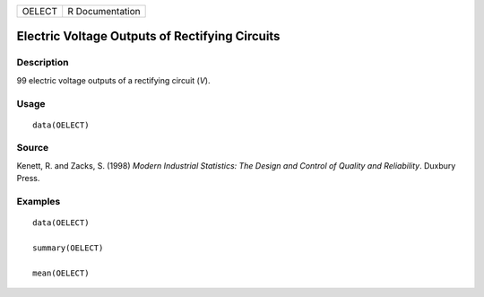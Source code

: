 ====== ===============
OELECT R Documentation
====== ===============

Electric Voltage Outputs of Rectifying Circuits
-----------------------------------------------

Description
~~~~~~~~~~~

99 electric voltage outputs of a rectifying circuit (*V*).

Usage
~~~~~

::

   data(OELECT)

Source
~~~~~~

Kenett, R. and Zacks, S. (1998) *Modern Industrial Statistics: The
Design and Control of Quality and Reliability*. Duxbury Press.

Examples
~~~~~~~~

::

   data(OELECT)

   summary(OELECT)

   mean(OELECT)

